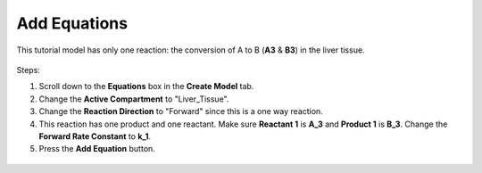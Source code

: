 ============================
Add Equations
============================

This tutorial model has only one reaction: the conversion of A to B (**A3** & 
**B3**) in the liver tissue.

.. figure:: images/liver_equation.png
    :align: center


Steps: 

#. Scroll down to the **Equations** box in the **Create Model** tab. 
#. Change the **Active Compartment** to "Liver_Tissue".
#. Change the **Reaction Direction** to "Forward" since this is a one way reaction.
#. This reaction has one product and one reactant. Make sure **Reactant 1** is 
   **A_3** and **Product 1** is **B_3**. Change the **Forward Rate Constant** 
   to **k_1**.
#. Press the **Add Equation** button. 

.. figure:: images/eqn_1_marked.png
